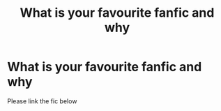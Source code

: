 #+TITLE: What is your favourite fanfic and why

* What is your favourite fanfic and why
:PROPERTIES:
:Author: Temporary_Hope7623
:Score: 0
:DateUnix: 1609873034.0
:DateShort: 2021-Jan-05
:END:
Please link the fic below

